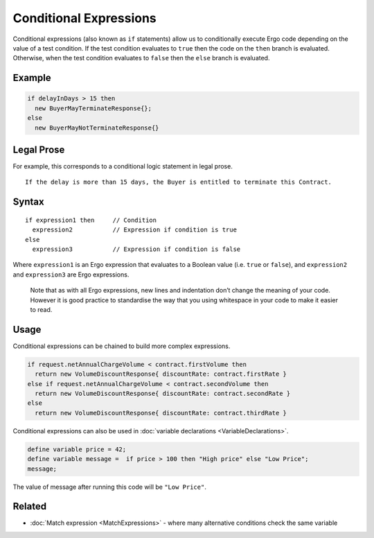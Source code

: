 Conditional Expressions
=======================

Conditional expressions (also known as ``if`` statements) allow us to
conditionally execute Ergo code depending on the value of a test
condition. If the test condition evaluates to ``true`` then the code on
the ``then`` branch is evaluated. Otherwise, when the test condition
evaluates to ``false`` then the ``else`` branch is evaluated.

Example
-------

.. code:: js

    if delayInDays > 15 then
      new BuyerMayTerminateResponse{};
    else 
      new BuyerMayNotTerminateResponse{}

Legal Prose
-----------

For example, this corresponds to a conditional logic statement in legal
prose.

::

    If the delay is more than 15 days, the Buyer is entitled to terminate this Contract.

Syntax
------

::

    if expression1 then     // Condition
      expression2           // Expression if condition is true
    else
      expression3           // Expression if condition is false

Where ``expression1`` is an Ergo expression that evaluates to a Boolean
value (i.e. ``true`` or ``false``), and
``expression2`` and ``expression3`` are Ergo expressions.

    Note that as with all Ergo expressions, new lines and indentation
    don’t change the meaning of your code. However it is good practice
    to standardise the way that you using whitespace in your code to
    make it easier to read.

Usage
-----

Conditional expressions can be chained to build more complex
expressions.

.. code:: js

    if request.netAnnualChargeVolume < contract.firstVolume then
      return new VolumeDiscountResponse{ discountRate: contract.firstRate }
    else if request.netAnnualChargeVolume < contract.secondVolume then 
      return new VolumeDiscountResponse{ discountRate: contract.secondRate }
    else 
      return new VolumeDiscountResponse{ discountRate: contract.thirdRate }

Conditional expressions can also be used in :doc:`variable
declarations <VariableDeclarations>`.

.. code:: js

    define variable price = 42;
    define variable message =  if price > 100 then "High price" else "Low Price";
    message;

The value of message after running this code will be ``"Low Price"``.

Related
-------

-  :doc:`Match expression <MatchExpressions>` - where many
   alternative conditions check the same variable
